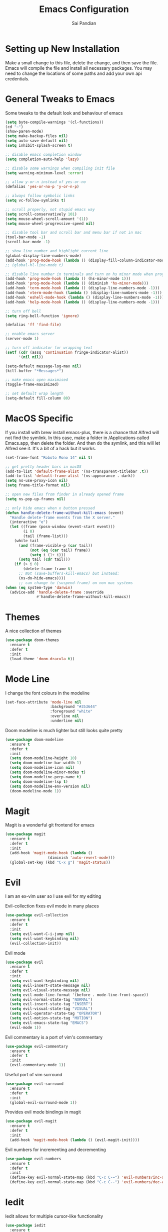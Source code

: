#+TITLE: Emacs Configuration
#+AUTHOR: Sai Pandian
#+EMAIL: saipandian97@gmail.com
#+STARTUP: overview

* Setting up New Installation
Make a small change to this file, delete the change, and then save the file.
Emacs will compile the file and install all necessary packages.
You may need to change the locations of some paths and add your own api
credentials. 

* General Tweaks to Emacs
Some tweaks to the default look and behaviour of emacs
#+BEGIN_SRC emacs-lisp
(setq byte-compile-warnings '(cl-functions))
(cd "~")
(show-paren-mode)
(setq make-backup-files nil)
(setq auto-save-default nil)
(setq inhibit-splash-screen t)

;; disable emacs completion window
(setq completion-auto-help 'lazy)

;; disable some warnings when compiling init file
(setq warning-minimum-level :error)

;; allow y-or-n instead of yes-or-no
(defalias 'yes-or-no-p 'y-or-n-p)

;; always follow symbolic links
(setq vc-follow-symlinks t)

;; scroll properly, not stupid emacs way
(setq scroll-conservatively 101)
(setq mouse-wheel-scroll-amount '(1))
(setq mouse-wheel-progressive-speed nil)

;; disable tool bar and scroll bar and menu bar if not in mac
(tool-bar-mode -1)
(scroll-bar-mode -1)

;; show line number and highlight current line
(global-display-line-numbers-mode)
(add-hook 'prog-mode-hook (lambda () (display-fill-column-indicator-mode 1)))
;; (global-hl-line-mode t)

;; disable line number in terminals and turn on hs minor mode when programming
(add-hook 'prog-mode-hook (lambda () (hs-minor-mode 1)))
(add-hook 'prog-mode-hook (lambda () (diminish 'hs-minor-mode)))
(add-hook 'term-mode-hook (lambda () (display-line-numbers-mode -1)))
(add-hook 'vterm-mode-hook (lambda () (display-line-numbers-mode -1)))
(add-hook 'eshell-mode-hook (lambda () (display-line-numbers-mode -1)))
(add-hook 'help-mode-hook (lambda () (display-line-numbers-mode -1)))

;; turn off bell
(setq ring-bell-function 'ignore)

(defalias 'ff 'find-file)

;; enable emacs server
(server-mode 1)

;; turn off indicator for wrapping text
(setf (cdr (assq 'continuation fringe-indicator-alist))
      '(nil nil))

(setq-default message-log-max nil)
(kill-buffer "*Messages*")

;; make emacs open maximised
(toggle-frame-maximized)

;; set default wrap length
(setq-default fill-column 80)
#+END_SRC

* MacOS Specific
If you install with brew install emacs-plus, there is a chance that Alfred will
not find the symlink. In this case, make a folder in /Applications called
Emacs.app, then delete the folder. And then do the symlink, and this will let
Alfred see it. It's a bit of a hack but it works.

#+BEGIN_SRC emacs-lisp
(set-frame-font "Roboto Mono 14" nil t)

;; get pretty header bars in macOS
(add-to-list 'default-frame-alist '(ns-transparent-titlebar .t))
(add-to-list 'default-frame-alist '(ns-appearance . dark))
(setq ns-use-proxy-icon nil)
(setq frame-title-format nil)

;; open new files from finder in already opened frame
(setq ns-pop-up-frames nil)

;; only hide emacs when x button pressed
(defun handle-delete-frame-without-kill-emacs (event)
  "Handle delete-frame events from the X server."
  (interactive "e")
  (let ((frame (posn-window (event-start event)))
        (i 0)
        (tail (frame-list)))
    (while tail
      (and (frame-visible-p (car tail))
           (not (eq (car tail) frame))
           (setq i (1+ i)))
      (setq tail (cdr tail)))
    (if (> i 0)
        (delete-frame frame t)
      ;; Not (save-buffers-kill-emacs) but instead:
      (ns-do-hide-emacs))))
      ;; can change to (suspend-frame) on non mac systems
(when (eq system-type 'darwin)
  (advice-add 'handle-delete-frame :override
              #'handle-delete-frame-without-kill-emacs))
#+END_SRC

* Themes
A nice collection of themes
#+begin_src emacs-lisp
(use-package doom-themes
  :ensure t
  :defer t
  :init
  (load-theme 'doom-dracula t))
#+end_src

* Mode Line
I change the font colours in the modeline
#+BEGIN_SRC emacs-lisp
(set-face-attribute 'mode-line nil
                    :background "#353644"
                    :foreground "white"
                    :overline nil
                    :underline nil)
#+END_SRC

Doom modeline is much lighter but still looks quite pretty
#+begin_src emacs-lisp
(use-package doom-modeline
  :ensure t
  :defer t
  :init
  (setq doom-modeline-height 10)
  (setq doom-modeline-bar-width 1)
  (setq doom-modeline-icon nil)
  (setq doom-modeline-minor-modes t)
  (setq doom-modeline-perp-name t)
  (setq doom-modeline-lsp t)
  (setq doom-modeline-env-version nil)
  (doom-modeline-mode 1))
#+end_src

* Magit
Magit is a wonderful git frontend for emacs
#+BEGIN_SRC emacs-lisp
(use-package magit
  :ensure t
  :defer t
  :init
  (add-hook 'magit-mode-hook (lambda ()
			       (diminish 'auto-revert-mode)))
  (global-set-key (kbd "C-x g") 'magit-status))
#+END_SRC

* Evil
I am an ex-vim user so I use evil for my editing

Evil-collection fixes evil mode in many places
#+BEGIN_SRC emacs-lisp
(use-package evil-collection
  :ensure t
  :defer t
  :init
  (setq evil-want-C-i-jump nil)
  (setq evil-want-keybinding nil)
  (evil-collection-init))
#+END_SRC

Evil mode
#+BEGIN_SRC emacs-lisp
(use-package evil
  :ensure t
  :defer t
  :init
  (setq evil-want-keybinding nil)
  (setq evil-insert-state-message nil)
  (setq evil-visual-state-message nil)
  (setq evil-mode-line-format '(before . mode-line-front-space))
  (setq evil-normal-state-tag "NORMAL")
  (setq evil-insert-state-tag "INSERT")
  (setq evil-visual-state-tag "VISUAL")
  (setq evil-operator-state-tag "OPERATOR")
  (setq evil-motion-state-tag "MOTION")
  (setq evil-emacs-state-tag "EMACS")
  (evil-mode 1))
#+END_SRC

Evil commentary is a port of vim's commentary
#+BEGIN_SRC emacs-lisp
(use-package evil-commentary
  :ensure t
  :defer t
  :init
  (evil-commentary-mode 1))
#+END_SRC

Useful port of vim surround
#+BEGIN_SRC emacs-lisp
(use-package evil-surround
  :ensure t
  :defer t
  :init
  (global-evil-surround-mode 1))
#+END_SRC

Provides evil mode bindings in magit
#+BEGIN_SRC emacs-lisp
(use-package evil-magit
  :ensure t
  :defer t
  :init
  (add-hook 'magit-mode-hook (lambda () (evil-magit-init))))
#+END_SRC

Evil numbers for incrementing and decrementing
#+begin_src emacs-lisp
(use-package evil-numbers
  :ensure t
  :defer t
  :init
  (define-key evil-normal-state-map (kbd "C-c C-=") 'evil-numbers/inc-at-pt)
  (define-key evil-normal-state-map (kbd "C-c C--") 'evil-numbers/dec-at-pt))
#+end_src

* Iedit
Iedit allows for multiple cursor-like functionality
#+BEGIN_SRC emacs-lisp
(use-package iedit
  :ensure t
  :defer t)
#+END_SRC

* Company
I use company for all my autocompletion needs
#+BEGIN_SRC emacs-lisp
(use-package company
  :ensure t
  :defer t
  :init
  (global-company-mode)
  (push ".fbd_latexmk" company-files-exclusions)
  (push ".aux" company-files-exclusions)
  (push ".log" company-files-exclusions)
  (push ".pdf" company-files-exclusions)
  (push ".bcf" company-files-exclusions)
  (push ".gz" company-files-exclusions)
  (push ".blg" company-files-exclusions)
  (push ".fls" company-files-exclusions)
  (delete 'company-dabbrev company-backends)
  ;; (company-tng-configure-default)
  (setq company-idle-delay 0)
  (setq company-minimum-prefix-length 1)
  (setq company-tooltip-align-annotations t)
  (setq company-tooltip-limit 15)
  (add-hook 'pdf-view-mode-hook (lambda () (company-mode -1)))
  (add-hook 'eshell-mode-hook (lambda () (company-mode -1)))
  (add-hook 'term-mode-hook (lambda () (company-mode -1)))
  (add-hook 'shell-mode-hook (lambda () (company-mode -1))))
#+END_SRC

* Projectile
I use projectile to manage projects
#+BEGIN_SRC emacs-lisp
(use-package projectile
  :ensure t
  :defer t
  :init
  (projectile-mode 1)
  (define-key projectile-mode-map (kbd "C-x p") 'projectile-command-map))
#+END_SRC

* Which Key
I use which key to show me possible keyboard shortcuts
#+BEGIN_SRC emacs-lisp
(use-package which-key
  :ensure t
  :defer t
  :init
  (setq which-key-idle-delay 0.3)
  (setq which-key-idle-secondary-delay 0.05)
  (which-key-mode))
#+END_SRC

* Exec Path From Shell
This simply gets the shell variable and path from default shell
#+BEGIN_SRC emacs-lisp
(use-package exec-path-from-shell
  :ensure t
  :defer t
  :init
  (setq exec-path-from-shell-check-startup-files nil)
  (when (memq window-system '(mac ns x))
    (exec-path-from-shell-initialize)))
#+END_SRC

* Vterm
I use vterm as my terminal because it is a lot better than ansi-term. You will
need to have some dependencies installed for this, which can be done in mac with: 
brew install cmake libtool libvterm
#+begin_src emacs-lisp
(use-package vterm
  :ensure t
  :defer t)
#+end_src

* Perspective Mode
I use this for managing workspaces inside Emacs. Might be redunant with tabs in
Emacs 27
#+begin_src emacs-lisp
(use-package perspective
  :ensure t
  :defer t
  :init
  (global-set-key (kbd "C-x b") 'persp-ivy-switch-buffer)
  (global-set-key (kbd "C-x C-b") 'persp-ivy-switch-buffer)
  (global-set-key (kbd "C-x C-i") 'persp-ibuffer)
  (global-set-key (kbd "C-x k") 'persp-kill-buffer*)
  (global-set-key (kbd "C-x C-k") 'persp-kill-buffer*)
  (global-set-key (kbd "C-x x h") 'persp-prev)
  (global-set-key (kbd "C-x x l") 'persp-next)
  (custom-set-faces '(persp-selected-face ((t (:foreground "#FD7CC5")))))
  (persp-mode 1))
#+end_src

* Ivy, Counsel & Swiper
Counsel and Ivy-mode for completion
#+begin_src emacs-lisp
(use-package smex
  :ensure t
  :defer t)

(use-package counsel
  :ensure t
  :defer t
  :init
  (global-set-key "\C-s" 'swiper)
  (setq counsel-fzf-cmd "rg --files --hidden --no-ignore --glob '!.git/*'")
  (counsel-mode 1))

(use-package ivy
  :ensure t
  :defer t
  :init
  ;; (custom-set-faces '(ivy-current-match ((t (:background "#FF0000")))))
  (setq ivy-initial-inputs-alist nil)
  (setq enable-recursive-minibuffers t)
  (setq ivy-height 15)
  (define-key ivy-minibuffer-map (kbd "C-j") #'ivy-next-line)
  (define-key ivy-minibuffer-map (kbd "C-k") #'ivy-previous-line)
  (define-key ivy-switch-buffer-map (kbd "C-j") #'ivy-next-line)
  (define-key ivy-switch-buffer-map (kbd "C-k") #'ivy-previous-line)
  (define-key ivy-minibuffer-map (kbd "<return>") #'ivy-alt-done)
  (global-set-key (kbd "M-p") 'counsel-yank-pop)
  (setq projectile-completion-system 'ivy)
  (ivy-mode 1))
#+end_src

* Dashboard
Dashboard is the starting page when opening emacs
#+BEGIN_SRC emacs-lisp
(use-package dashboard
  :ensure t
  :defer t
  :init
  (setq initial-buffer-choice (lambda () (switch-to-buffer "*dashboard*")))
  (setq dashboard-startup-banner 'logo)
  (setq dashboard-banner-logo-title "It is only with the heart that one can see rightly; what is essential is invisible to the eye.")
  (setq dashboard-footer-messages '("Sai Pandian"))
  (setq dashboard-set-init-info nil)
  (setq dashboard-items '((recents  . 15)
  			    (projects . 5)))
  (setq dashboard-set-heading-icons t)
  (setq dashboard-set-file-icons t)
  (setq dashboard-center-content t)
  (dashboard-setup-startup-hook)
  (add-hook 'dashboard-mode-hook (lambda() (display-line-numbers-mode -1))))
#+END_SRC

* PDF Tools
PDF Tools is a better way to view PDFs than Docview 
#+BEGIN_SRC emacs-lisp
(use-package pdf-tools
  :ensure t
  :defer t
  :config
  (custom-set-variables
  '(pdf-tools-handle-upgrades nil))
  (setq pdf-info-epdfinfo-program "/usr/local/bin/epdfinfo")
  (setq pdf-view-use-scaling t)
  (setq mouse-wheel-follow-mouse t)
  (setq-default pdf-view-display-size 'fit-page)
  (add-hook 'pdf-view-mode-hook (lambda() (display-line-numbers-mode -1)))
  (add-hook 'pdf-view-mode-hook (lambda() (line-number-mode -1)))
  (setq pdf-view-use-scaling t)
  :init
  (setq pdf-view-midnight-colors '("#ffffff" . "#000000"))
  (setq pdf-view-use-scaling t)
  (pdf-loader-install))
#+END_SRC

* Dired
Make dired work as expected
#+BEGIN_SRC emacs-lisp
(put 'dired-find-alternate-file 'disabled nil)
#+END_SRC

* CSV Mode
Viewing CSVs is often useful
#+BEGIN_SRC emacs-lisp
(use-package csv-mode
  :ensure t
  :defer t
  :init
  (setq csv-align-padding 3)
  (add-hook 'csv-mode-hook (lambda () (csv-header-line)
                                      (csv-align-mode)
                                      (display-line-numbers-mode -1)
                                      (linum-mode 1))))
#+END_SRC

* Org Mode
Install org from org repos instead of built-in and assign some colours and general settings
#+begin_src emacs-lisp
(use-package org
  :ensure t
  :defer t

  :init

  ;; some hooks
  (add-hook 'org-mode-hook 'auto-fill-mode)
  (add-hook 'org-mode-hook 'visual-line-mode)
  (add-hook 'org-babel-after-execute-hook 'org-display-inline-images)
  (add-to-list 'auto-mode-alist '("\\.org\\'" . org-mode))

  ;; agenda files, refile targets and drawer targets
  (setq org-agenda-files (directory-files-recursively "~/Dropbox/Org/" "\\.org$"))
  (setq org-refile-targets '((org-agenda-files :maxlevel . 1)))
  (setq org-log-into-drawer "LOGBOOK")

  ;; make custom function that refreshes org files
  (defun my/refresh-org-files ()
    (interactive)
    (setq org-agenda-files (directory-files-recursively "~/Dropbox/Org/" "\\.org$"))
    (setq org-refile-targets '((org-agenda-files :maxlevel . 1))))

  ;; some general settings
  (setq org-outline-path-complete-in-steps nil)
  (setq org-refile-use-outline-path 'file)
  (setq org-refile-allow-creating-parent-nodes 'confirm)
  (setq org-hide-leading-stars nil)
  (setq org-startup-indented t)
  (setq org-hide-emphasis-markers t)
  (setq org-confirm-babel-evaluate nil)
  (setq org-src-fontify-natively t)
  (setq org-edit-src-content-indentation 0)
  (setq org-src-tab-acts-natively t)
  (setq org-agenda-default-appointment-duration 30)
  (setq org-log-done 'time)
  (setq org-ellipsis " ⌄")

  ;; heading sizes
  (custom-set-faces
   '(org-level-1 ((t (:inherit outline-1 :height 1.2))))
   '(org-level-2 ((t (:inherit outline-2 :height 1.0))))
   '(org-level-3 ((t (:inherit outline-3 :height 1.0))))
   '(org-level-4 ((t (:inherit outline-4 :height 1.0))))
   '(org-level-5 ((t (:inherit outline-5 :height 1.0))))
   '(org-document-title ((t :height 1.5)))
   )

  ;; keybindings
  (global-set-key (kbd "C-c a") 'org-agenda)
  (global-set-key (kbd "C-c c") 'org-capture)
  (defun my/list-org-files ()
    (interactive)
    (projectile-find-file-in-directory "~/Dropbox/Org/"))
  (global-set-key (kbd "C-c f") 'my/list-org-files)


  :config
  (add-to-list 'org-modules 'org-tempo t)
  (add-to-list 'org-modules 'org-habit t)

  (setq org-agenda-prefix-format
      (quote
       ((agenda . "%-18c%?-13t% s")
        (timeline . "% s")
        (todo . "%-18:c ")
        (tags . "%-18c")
        (search . "%-18c"))))
  
  (setq org-todo-keywords
	'((sequence "TODO" "WAIT" "SOMEDAY" "|" "DONE" "CANCELLED"))))
#+end_src

This gets org mode working with python, jupyter and emacs-lisp
#+BEGIN_SRC emacs-lisp
(org-babel-do-load-languages 
 'org-babel-load-languages 
 '((emacs-lisp . t)
   (python     . t)
   (jupyter    . t)))
#+END_SRC

Tell Org mode to make pdfs from latex with particular process
#+begin_src emacs-lisp
;; (setq org-latex-pdf-process (list "latexmk -shell-escape -bibtex -f -pdf %f"))
(setq org-latex-pdf-process
      '("pdflatex -interaction nonstopmode -output-directory %o %f"
	  "bibtex %b"
	  "pdflatex -interaction nonstopmode -output-directory %o %f"
	  "pdflatex -interaction nonstopmode -output-directory %o %f"))
#+end_src

Make citations work when pdfs are made and make margins smaller
#+begin_src emacs-lisp
;; (require 'dash)
(setq org-latex-default-packages-alist
      (-remove-item
       '("" "hyperref" nil)
       org-latex-default-packages-alist))
(add-to-list 'org-latex-default-packages-alist '("" "natbib" "") t)
(add-to-list 'org-latex-default-packages-alist
	     '("linktocpage,
              pdfstartview=FitH,
              colorlinks, 
              linkcolor=blue,
              anchorcolor=blue, 
              citecolor=blue,
              filecolor=blue,
              menucolor=blue,
              urlcolor=blue"
	       "hyperref" nil) t)
(setq org-latex-packages-alist '(("tmargin=1in, bmargin=1in, lmargin=1in, rmargin=1in" "geometry" nil)))
#+end_src

Allow export to beamer
#+BEGIN_SRC emacs-lisp
(use-package ox-beamer
  :config
  (eval-after-load "ox-latex"
      '(add-to-list 'org-latex-classes
                    `("beamer"
                      ,(concat "\\documentclass[presentation]{beamer}\n"
                             "[DEFAULT-PACKAGES]"
                             "[PACKAGES]"
                             "[EXTRA]\n")
                      ("\\section{%s}" . "\\section*{%s}")
                      ("\\subsection{%s}" . "\\subsection*{%s}")
                      ("\\subsubsection{%s}" . "\\subsubsection*{%s}")))))
#+END_SRC

* Org Ref
I use Org Ref to handle citations in Org mode
#+begin_src emacs-lisp
(use-package org-ref
  :ensure t
  :defer t
  :init
  (setq bibtex-autokey-year-length 4
	  bibtex-autokey-name-year-separator "-"
	  bibtex-autokey-year-title-separator "-"
	  bibtex-autokey-titleword-separator "-"
	  bibtex-autokey-titlewords 2
	  bibtex-autokey-titlewords-stretch 1
	  bibtex-autokey-titleword-length 5)

  (setq org-ref-label-use-font-lock nil)
  (add-hook 'org-mode-hook (lambda ()
			     (require 'org-ref)
			     (require 'org-ref-pdf)
			     (require 'org-ref-url-utils)))
  :config
  (org-ref-ivy-cite-completion)
  (define-key org-ref-ivy-cite-keymap (kbd "C-k") 'ivy-previous-line)
  (define-key org-mode-map (kbd "C-c [") 'org-ref-ivy-insert-ref-link))
#+end_src

* Org GCal
Allows synchronisation with Google Calendar. Replace the appropriate variables
with the client id and secret.
#+begin_src emacs-lisp
(use-package org-gcal
  :ensure t
  :defer t
  :init
  (setq
   org-gcal-client-id ;; put client id below
   org-gcal-client-secret ;; put client secret below
   org-gcal-file-alist
   '(("saipandian97@gmail.com" . "~/Dropbox/Org/GCal/Personal Calendar.org")
     ("1uguohmrhenl3g657n7mot9l0k@group.calendar.google.com" . "~/Dropbox/Org/GCal/Work Calendar.org"))))
#+end_src

* Org Superstar
This enables nice looking icons in org headings
#+BEGIN_SRC emacs-lisp
(use-package org-superstar
  :ensure t
  :defer t
  :init
  (setq org-superstar-configure-like-org-bullets t)
  (add-hook 'org-mode-hook 'org-superstar-mode))
#+END_SRC

* Org Capture Templates
Some capture templates that suit my workflow
#+begin_src emacs-lisp
(setq org-capture-templates
      '(
	("n" "Quick Note" entry (file "~/Dropbox/Org/Inbox.org")
	 "* %?" :empty-lines 0)
	("e" "Quick Event" entry (file "~/Dropbox/Org/Inbox.org")
	 "* %?\n%^T")
	("p" "Quick Task - Personal" entry (file "~/Dropbox/Org/Inbox.org")
	 "* TODO %?" :empty-lines 0)
	("w" "Quick Task - Work" entry (file "~/Dropbox/Org/Inbox.org")
       "* TODO %?\n%i%a" :empty-lines 0)
	("f" "Monthly Finance Review" entry (file+olp+datetree "~/Dropbox/Org/Personal/Finance.org" "Monthly Review Log")
	 "** Monthly Finance Review [0/4] \n- [ ] Check Expenditure and Balance in Yolt\n- [ ] Update [[file+sys:~/Google Drive/Budgets/budget_20_21.xlsx][Budget Spreadsheet]]\n- [ ] Move Extra Revolut into Vault\n- [ ] Transfer money into Revolut\n- [ ] Mark TODO as DONE" :empty-lines 0 :jump-to-captured t :kill-buffer t)
	))
#+end_src

* Org Agenda Customisation
For a nice looking custom agenda
#+begin_src emacs-lisp
(setq org-agenda-custom-commands
      '(("n" "Custom agenda view"
	 (
	  (agenda)
	  (todo "TODO")
	  (todo "WAIT")
	  (todo "SOMEDAY")
	  ))))

(add-hook 'org-agenda-mode-hook (lambda () (display-line-numbers-mode -1)))
#+end_src

Custom keyboard shortcuts in org-agenda
#+begin_src emacs-lisp
(eval-after-load 'org-agenda
 '(progn
    (evil-set-initial-state 'org-agenda-mode 'normal)
    (evil-define-key 'normal org-agenda-mode-map
      (kbd "<RET>") 'org-agenda-switch-to
      (kbd "\t") 'org-agenda-goto
      "q" 'org-agenda-quit
      "r" 'org-agenda-redo
      "S" 'org-save-all-org-buffers
      "gj" 'org-agenda-goto-date
      "gJ" 'org-agenda-clock-goto
      "gm" 'org-agenda-bulk-mark
      "go" 'org-agenda-open-link
      "s" 'org-agenda-schedule
      "+" 'org-agenda-priority-up
      "," 'org-agenda-priority
      "-" 'org-agenda-priority-down
      "y" 'org-agenda-todo-yesterday
      "n" 'org-agenda-add-note
      "t" 'org-agenda-todo
      ;; ":" 'org-agenda-set-tags
      ";" 'org-timer-set-timer
      "i" 'org-agenda-clock-in-avy
      "O" 'org-agenda-clock-out-avy
      "u" 'org-agenda-bulk-unmark
      "x" 'org-agenda-exit
      "j"  'org-agenda-next-line
      "k"  'org-agenda-previous-line
      "vt" 'org-agenda-toggle-time-grid
      "va" 'org-agenda-archives-mode
      "vw" 'org-agenda-week-view
      "vl" 'org-agenda-log-mode
      "vd" 'org-agenda-day-view
      "vc" 'org-agenda-show-clocking-issues
      "g/" 'org-agenda-filter-by-tag
      "o" 'delete-other-windows
      "gh" 'org-agenda-holiday
      "gv" 'org-agenda-view-mode-dispatch
      "f" 'org-agenda-later
      "b" 'org-agenda-earlier
      "c" 'counsel-org-capture
      "e" 'org-agenda-set-effort
      "{" 'org-agenda-manipulate-query-add-re
      "}" 'org-agenda-manipulate-query-subtract-re
      "A" 'org-agenda-toggle-archive-tag
      "." 'org-agenda-goto-today
      "0" 'evil-digit-argument-or-evil-beginning-of-line
      "<" 'org-agenda-filter-by-category
      ">" 'org-agenda-date-prompt
      "F" 'org-agenda-follow-mode
      "D" 'org-agenda-deadline
      "H" 'org-agenda-holidays
      "J" 'org-agenda-next-date-line
      "K" 'org-agenda-previous-date-line
      "L" 'org-agenda-recenter
      "P" 'org-agenda-show-priority
      "R" 'org-agenda-clockreport-mode
      "Z" 'org-agenda-sunrise-sunset
      "T" 'org-agenda-show-tags
      "X" 'org-agenda-clock-cancel
      "[" 'org-agenda-manipulate-query-add
      "g\\" 'org-agenda-filter-by-tag-refine
      "]" 'org-agenda-manipulate-query-subtract
      )))
#+end_src

* Autopair
I use autopair to automatically pair quotes and parentheses
#+BEGIN_SRC emacs-lisp
(use-package autopair
  :ensure t
  :defer t
  :init
  (autopair-global-mode 1)
  (add-hook 'org-mode-hook #'(lambda () (push ?< (getf autopair-dont-pair :never)))))
#+END_SRC

* Writeroom
This centres the window in the frame which is nice when writing prose
#+begin_src emacs-lisp
(use-package writeroom-mode
  :ensure t
  :defer t
  :init
  (setq writeroom-bottom-divider-width 0)
  (setq writeroom-fullscreen-effect nil)
  (setq writeroom-mode-line 1)
  (setq writeroom-restore-window-config 1)
  (setq writeroom-width 121)
  (add-hook 'writeroom-mode-hook (lambda () 
				   (display-line-numbers-mode -1)
				   (org-indent-mode -1)
				   (setq fill-column 120)
				   (doom-modeline-mode 1))))
#+end_src

* YASnippets
This package provides snippet insertion
#+begin_src emacs-lisp
(use-package yasnippet
  :ensure t
  :defer t
  :diminish yas-minor-mode
  :init
  (yas-global-mode 1))
#+end_src

A collection of useful snippets
#+begin_src emacs-lisp
(use-package yasnippet-snippets
  :ensure t
  :defer t)
#+end_src

* Flyspell 
On the go spell-checking in Emacs You will need to install aspell on your system
for this to work. On MacOS: brew install aspell
#+begin_src emacs-lisp 
(setq ispell-program-name "/usr/local/bin/aspell") 
(setq ispell-dictionary "british")
(add-hook 'latex-mode-hook 'flyspell-mode) 
(add-hook 'text-mode-hook 'flyspell-mode) 
#+end_src

* Flycheck
Use flycheck as the syntax checker, but only after saving the file.
#+begin_src emacs-lisp
(use-package flycheck
  :ensure t
  :diminish flycheck-mode
  :defer t)
#+end_src

* LSP
Language servers handle most of my languages
#+begin_src emacs-lisp
(setq lsp-keymap-prefix "C-l")

(use-package lsp-mode
  :ensure t
  :defer t
  :diminish lsp-mode
  :hook ((lsp-mode . lsp-enable-which-key-integration))
  :commands lsp
  :init
  (setq lsp-prefer-flymake nil)
  (setq lsp-modeline-diagnostics-enable nil)
  (setq lsp-signature-auto-activate t)
  (setq lsp-signature-render-documentation nil)
  (setq lsp-modeline-code-actions-enable nil)
  :config
  (lsp-treemacs-sync-mode 1)
  (define-key lsp-mode-map (kbd "M-]") 'lsp-find-definition)
  (define-key lsp-mode-map (kbd "M-[") 'xref-pop-marker-stack))

(use-package company-lsp
  :ensure t
  :defer t)

(use-package lsp-ivy 
  :ensure t
  :defer t
  :commands lsp-ivy-workspace-symbol)
#+end_src

* Python
I use the pyright server for Python
#+begin_src emacs-lisp
(use-package lsp-pyright
  :defer t
  :ensure t
  :hook (python-mode . (lambda () (require 'lsp-pyright) (lsp)))
  :config
  (add-hook 'conda-postactivate-hook (lambda () (lsp-restart-workspace)))
  (add-hook 'conda-postdeactivate-hook (lambda () (lsp-restart-workspace))))
#+end_src

Conda handles switching virtual environments
#+BEGIN_SRC emacs-lisp
(use-package conda
  :ensure t
  :defer t
  :init
  (setq conda-anaconda-home (expand-file-name "~/miniconda3"))
  (setq conda-env-home-directory (expand-file-name "~/miniconda3"))
  :config
  (conda-env-initialize-interactive-shells)
  (conda-env-initialize-eshell))
#+END_SRC

Turn off annoying python start message
#+begin_src emacs-lisp
(setq python-indent-guess-indent-offset-verbose nil)
#+end_src

Get nice sphinx doc generation
#+begin_src emacs-lisp
(use-package sphinx-doc
  :ensure t
  :defer t
  :diminish sphinx-doc-mode
  :init
  (add-hook 'python-mode-hook (lambda () (require 'sphinx-doc) (sphinx-doc-mode t))))
#+end_src

* Jupyter
I use Emacs Jupyter for jupyter notebooks
#+BEGIN_SRC emacs-lisp
(use-package jupyter
  :ensure t
  :defer t
  :init
  (setq org-babel-default-header-args:jupyter-python '((:async . "yes")
                                                       (:session . "py")
                                                       (:kernel . "python3")))
  (define-key jupyter-org-interaction-mode-map (kbd "C-c h") nil)
  (defun my/get-jupyter-aliases ()
    (org-babel-jupyter-aliases-from-kernelspecs))
  :hook
  (conda-postactivate . my/get-jupyter-aliases))

(add-to-list 'org-structure-template-alist '("j" . "src jupyter-python"))
#+END_SRC

Allow export to jupyter notebooks. This is a local file, available at [[https://github.com/jkitchin/ox-ipynb][ox-ipynb]] 
This script will automatically download it.
#+BEGIN_SRC emacs-lisp
(shell-command "bash ~/.emacs.d/oxipynb_download.sh")
#+END_SRC

Set up export to Jupyter notebooks
#+begin_src emacs-lisp
(use-package ox-ipynb
  :after org)
#+end_src

* LaTeX
I use the TexLab language server, installed with: brew install texlab
#+begin_src emacs-lisp
(use-package lsp-latex
  :ensure t
  :defer t
  :init
  (with-eval-after-load "tex-mode"
    (require 'lsp-latex)
    (add-hook 'tex-mode-hook 'lsp)
    (add-hook 'latex-mode-hook 'lsp))
  (with-eval-after-load "bibtex"
    (add-hook 'bibtex-mode-hook 'lsp))

  (setq lsp-latex-lint-on-change t)
  (setq lsp-latex-lint-on-save t)

  ;; function to open pdf associated with tex file
  (defun my/open-pdf ()
    (interactive)
    (buffer-file-name (other-buffer))
    ;; (find-file (replace-regexp-in-string ".tex" ".pdf" buffer-file-name))
    (shell-command (concat "open " (replace-regexp-in-string " " "\\ " (replace-regexp-in-string ".tex" ".pdf" buffer-file-name) t t))))
  
  ;; function to save and build latex file
  (defun my/latex-build ()
    (interactive)
    (save-buffer)
    (lsp-latex-build))

  (add-hook 'latex-mode-hook (lambda () 
			       (define-key tex-mode-map (kbd "C-c C-c") 'my/latex-build)
			       (define-key tex-mode-map (kbd "C-c C-v") 'my/open-pdf))))
#+end_src

Some general latex settings
#+begin_src emacs-lisp
(add-hook 'latex-mode-hook 'auto-fill-mode)
(add-hook 'latex-mode-hook 'visual-line-mode)
(add-hook 'latex-mode-hook 'display-fill-column-indicator-mode)
#+end_src

* C/C++
I use the clangd server for C++. On Mac this is installed with:
brew install llvm
Make sure llvm is on your path.
#+begin_src emacs-lisp
(setq c-default-style "linux")
(add-hook 'c++-mode-hook (lambda () (lsp)))
#+end_src

* Java
I use the Eclipse JDT Language Server for Java development
#+begin_src emacs-lisp
(use-package lsp-java
  :ensure t
  :defer t
  :hook (java-mode . (lambda () (require 'lsp-java) (lsp)))
  :init
  (add-hook 'java-mode-hook (lambda () (diminish 'abbrev-mode))))
#+end_src

* General Key Bindings
Some general key bindings
#+BEGIN_SRC emacs-lisp
(global-set-key (kbd "C-c t t") 'vterm)
(global-set-key (kbd "C-c t e") 'eshell)
(global-set-key (kbd "C-c t j") 'jupyter-run-repl)
(define-key key-translation-map (kbd "M-3") (kbd "#"))
(define-key key-translation-map (kbd "M-2") (kbd "€"))
(windmove-default-keybindings)

(global-set-key (kbd "C-c h") 'evil-window-left)
(global-set-key (kbd "C-c j") 'evil-window-down)
(global-set-key (kbd "C-c k") 'evil-window-up)
(global-set-key (kbd "C-c l") 'evil-window-right)
(global-set-key (kbd "C-c H") 'evil-window-move-far-left)
(global-set-key (kbd "C-c J") 'evil-window-move-very-bottom)
(global-set-key (kbd "C-c K") 'evil-window-move-very-top)
(global-set-key (kbd "C-c L") 'evil-window-move-far-right)
#+END_SRC

* Auto Update Packages
This package allows me to set autoupdate of packages
#+begin_src emacs-lisp
(use-package auto-package-update
  :ensure t
  :defer t
  :init
  (setq auto-package-update-delete-old-versions t
	auto-package-update-prompt-before-update t
	auto-package-update-interval 7)
  (auto-package-update-maybe))
#+end_src

* Diminished Modes
I diminish modes last since otherwise it doesn't seem to work
#+BEGIN_SRC emacs-lisp
(use-package diminish
  :ensure t
  :defer t
  :init
  (diminish 'page-break-lines-mode)
  (diminish 'counsel-mode)
  (diminish 'ivy-mode)
  (diminish 'yas-minor-mode)
  (diminish 'projectile-mode)
  (diminish 'undo-tree-mode)
  (diminish 'hs-minor-mode)
  (diminish 'evil-commentary-mode)
  (diminish 'eldoc-mode)
  (diminish 'auto-revert-mode)
  (diminish 'autopair-mode)
  (diminish 'which-key-mode)
  (diminish 'company-mode)
  (diminish 'highlight-indentation-mode)
  (diminish 'beacon-mode)
  (diminish 'persp-mode)
  (diminish 'smartparens-mode))
#+END_SRC

